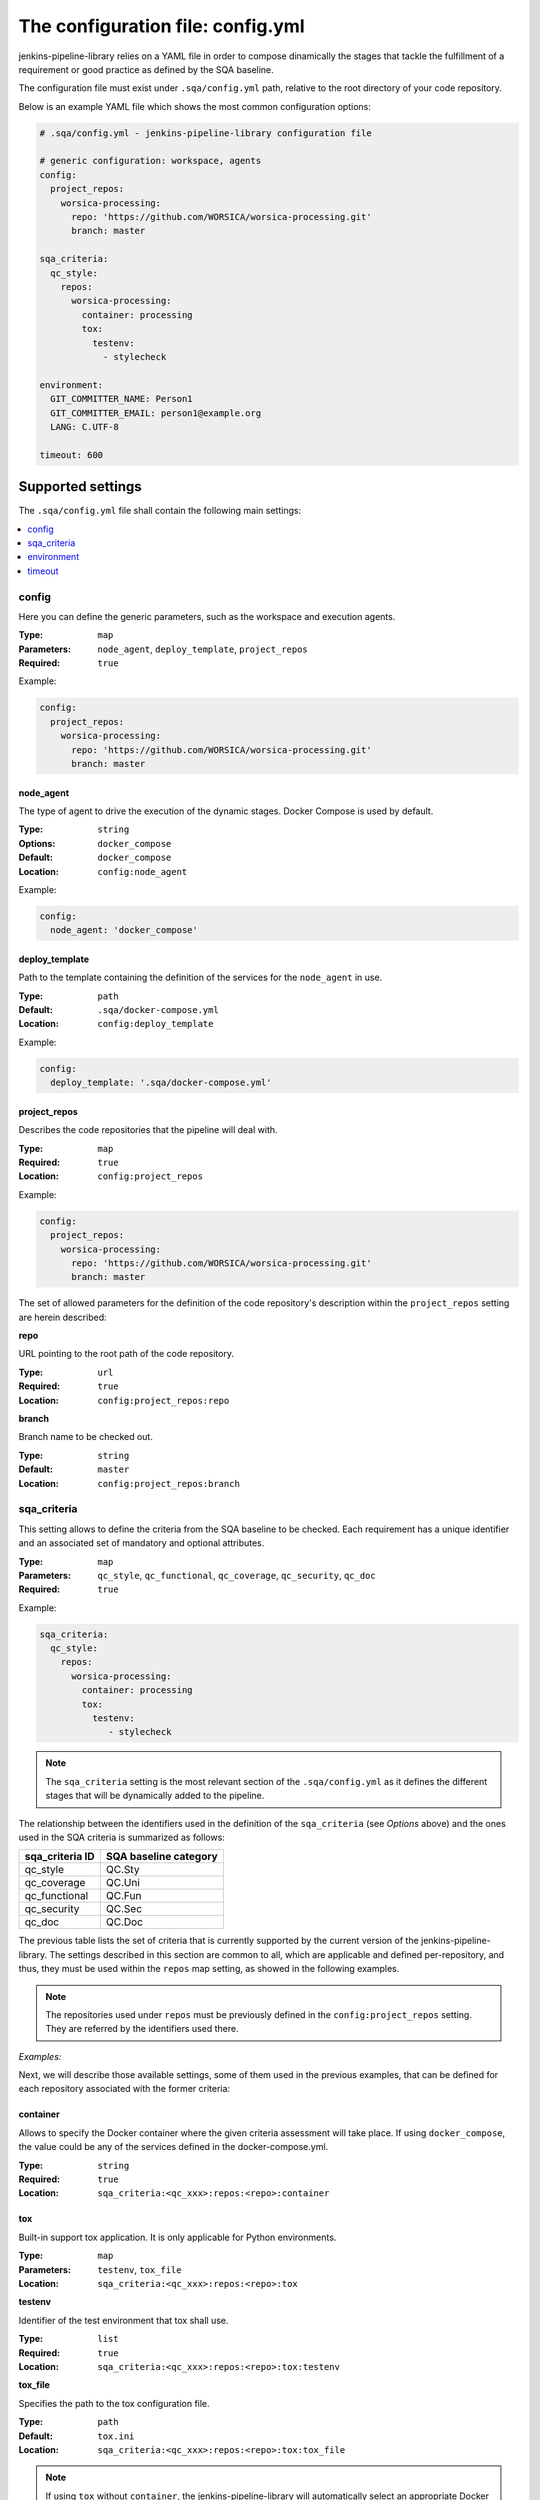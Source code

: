 The configuration file: config.yml
==================================

jenkins-pipeline-library relies on a YAML file in order to compose dinamically
the stages that tackle the fulfillment of a requirement or good practice as
defined by the SQA baseline.

The configuration file must exist under ``.sqa/config.yml`` path, relative to the
root directory of your code repository.

Below is an example YAML file which shows the most common configuration options:

.. code:: yaml

    # .sqa/config.yml - jenkins-pipeline-library configuration file

    # generic configuration: workspace, agents
    config:
      project_repos:
        worsica-processing:
          repo: 'https://github.com/WORSICA/worsica-processing.git'
          branch: master

    sqa_criteria:
      qc_style:
        repos:
          worsica-processing:
            container: processing
            tox:
              testenv:
                - stylecheck

    environment:
      GIT_COMMITTER_NAME: Person1
      GIT_COMMITTER_EMAIL: person1@example.org
      LANG: C.UTF-8

    timeout: 600

Supported settings
------------------

The ``.sqa/config.yml`` file shall contain the following main settings:

.. contents::
   :local:
   :depth: 1

config
~~~~~~

Here you can define the generic parameters, such as the workspace and execution
agents.

:Type: ``map``
:Parameters: ``node_agent``, ``deploy_template``, ``project_repos``
:Required: ``true``

Example:

.. code-block:: yaml

   config:
     project_repos:
       worsica-processing:
         repo: 'https://github.com/WORSICA/worsica-processing.git'
         branch: master

node_agent
``````````

The type of agent to drive the execution of the dynamic stages. Docker Compose
is used by default.

:Type: ``string``
:Options: ``docker_compose``
:Default: ``docker_compose``
:Location: ``config:node_agent``

Example:

.. code-block:: yaml

    config:
      node_agent: 'docker_compose'

.. _config-deploy_template-setting:

deploy_template
```````````````

Path to the template containing the definition of the services for the
``node_agent`` in use.

:Type: ``path``
:Default: ``.sqa/docker-compose.yml``
:Location: ``config:deploy_template``

Example:

.. code-block:: yaml

    config:
      deploy_template: '.sqa/docker-compose.yml'

project_repos
`````````````

Describes the code repositories that the pipeline will deal with.

:Type: ``map``
:Required: ``true``
:Location: ``config:project_repos``

Example:

.. code-block:: yaml

   config:
     project_repos:
       worsica-processing:
         repo: 'https://github.com/WORSICA/worsica-processing.git'
         branch: master

The set of allowed parameters for the definition of the code repository's
description within the ``project_repos`` setting are herein described:

**repo**

URL pointing to the root path of the code repository.

:Type: ``url``
:Required: ``true``
:Location: ``config:project_repos:repo``

**branch**

Branch name to be checked out.

:Type: ``string``
:Default: ``master``
:Location: ``config:project_repos:branch``

sqa_criteria
~~~~~~~~~~~~

This setting allows to define the criteria from the SQA baseline to be checked.
Each requirement has a unique identifier and an associated set of mandatory and
optional attributes.

:Type: ``map``
:Parameters: ``qc_style``, ``qc_functional``, ``qc_coverage``, ``qc_security``, ``qc_doc``
:Required: ``true``

Example:

.. code-block:: yaml

   sqa_criteria:
     qc_style:
       repos:
         worsica-processing:
           container: processing
           tox:
             testenv:
                - stylecheck

.. note::
   The ``sqa_criteria`` setting is the most relevant section of the
   ``.sqa/config.yml`` as it defines the different stages that will be
   dynamically added to the pipeline.

The relationship between the identifiers used in the definition of the
``sqa_criteria`` (see *Options* above) and the ones used in the SQA criteria
is summarized as follows:

+-----------------+-----------------------+
| sqa_criteria ID | SQA baseline category |
+=================+=======================+
| qc_style        | QC.Sty                |
+-----------------+-----------------------+
| qc_coverage     | QC.Uni                |
+-----------------+-----------------------+
| qc_functional   | QC.Fun                |
+-----------------+-----------------------+
| qc_security     | QC.Sec                |
+-----------------+-----------------------+
| qc_doc          | QC.Doc                |
+-----------------+-----------------------+

The previous table lists the set of criteria that is currently supported by
the current version of the jenkins-pipeline-library. The settings described in
this section are common to all, which are applicable and defined
per-repository, and thus, they must be used within the ``repos`` map setting,
as showed in the following examples.

.. note::
   The repositories used under ``repos`` must be previously defined in the
   ``config:project_repos`` setting. They are referred by the identifiers
   used there.

*Examples:*
    .. tabs::

        .. tab:: qc_style

           .. code-block:: yaml

              sqa_criteria:
                qc_style:
                  repos:
                    worsica-processing:
                      container: processing
                      tox:
                        testenv:
                            - stylecheck

        .. tab:: qc_coverage

           .. code-block:: yaml

              sqa_criteria:
                qc_coverage:
                  repos:
                    worsica-processing:
                      container: processing
                      tox:
                        testenv:
                            - coverage
                    worsica-portal:
                      container: celery
                      tox:
                        testenv:
                            - coverage

        .. tab:: qc_functional

           .. code-block:: yaml

              sqa_criteria:
                qc_functional:
                  repos:
                    worsica-processing:
                      container: processing
                      tox:
                        testenv:
                            - unittest
                    worsica-portal:
                      container: celery
                      tox:
                        testenv:
                            - functional

        .. tab:: qc_security

           .. code-block:: yaml

              sqa_criteria:
                qc_security:
                  repos:
                    worsica-processing:
                      container: processing
                      tox:
                        testenv:
                            - security

        .. tab:: qc_doc

           .. code-block:: yaml

              sqa_criteria:
                qc_doc:
                  repos:
                    worsica-cicd:
                      container: processing
                      commands:
                        - python setup.py build_sphinx


Next, we will describe those available settings, some of them used in the
previous examples, that can be defined for each repository associated with the
former criteria:

.. _config-container-setting:

container
`````````

Allows to specify the Docker container where the given criteria assessment will
take place. If using ``docker_compose``, the value could be any of the services
defined in the docker-compose.yml.

:Type: ``string``
:Required: ``true``
:Location: ``sqa_criteria:<qc_xxx>:repos:<repo>:container``

tox
```

Built-in support tox application. It is only applicable for Python
environments.

:Type: ``map``
:Parameters: ``testenv``, ``tox_file``
:Location: ``sqa_criteria:<qc_xxx>:repos:<repo>:tox``

**testenv**

Identifier of the test environment that tox shall use.

:Type: ``list``
:Required: ``true``
:Location: ``sqa_criteria:<qc_xxx>:repos:<repo>:tox:testenv``

**tox_file**

Specifies the path to the tox configuration file.

:Type: ``path``
:Default: ``tox.ini``
:Location: ``sqa_criteria:<qc_xxx>:repos:<repo>:tox:tox_file``

.. note::
   If using ``tox`` without ``container``, the jenkins-pipeline-library will
   automatically select an appropriate Docker container for running the tool.

commands
````````

Allows to include a list of commands. This is helpful whenever there is no
built-in support for the tool you use for building purposes.

:Type: ``list``
:Default: ``[]``
:Location: ``sqa_criteria:<qc_xxx>:repos:<repo>:commands``

Example:

.. code-block:: yaml

   sqa_criteria:
     qc_sec:
       repos:
        worsica-processing:
          commands:
            - bundle exec brakeman --exit-on-error

.. note::
   ``commands`` requires the presence of the ``container`` setting, which must
   have available all the tools --and dependencies-- used by the list of
   commands. Also the commands runs relative to the root directory /. As a
   hacking solution is possible to use Docker Compose's
   :ref:`docker_compose_env` to define the expected workspace in
   docker-compose.yml context, as a solution for current release.

environment
~~~~~~~~~~~
Contains the environment variables required to execute the previouos SQA
criteria checks.

:Type: ``list``
:Default: ``[]``

Example:

.. code-block:: yaml

   environment:
     GIT_COMMITTER_NAME: Person1
     GIT_COMMITTER_EMAIL: person1@example.org
     LANG: C.UTF-8

.. note::
   ``environment`` variables are only usable by the deployment (for example
   with docker_compose) or defined features in current version. This environment
   will not be available inside the containers. For that, you should use for
   example, docker-compose.yml environment definitions instead.

.. note::
   The following JPL-prefixed environment variables have a special purpose:

   +----------------------+---------------------------------------------------------------------------+
   | JPL vars             | Purpose                                                                   |
   +======================+===========================================================================+
   | JPL_DOCKERPUSH       | Space-separated list of defined docker-compose services whose image will  |
   |                      | be pushed to the Docker registry. If ``ALL`` value is used, it            |
   |                      | will push all locally built images defined in docker-compose.yml          |
   +----------------------+---------------------------------------------------------------------------+
   | JPL_IGNOREFAILURES   | If set, by using any random string value (without spaces), it             |
   |                      | will ignore any push-related failure                                      |
   +----------------------+---------------------------------------------------------------------------+
   | JPL_DOCKERFORCEBUILD | Forcedly rebuild all images with build clause in                          |
   |                      | docker-compose.yml                                                        |
   +----------------------+---------------------------------------------------------------------------+
   | JPL_DOCKERSERVER     | Sets Docker registry server. By default it will use Docker Hub            |
   +----------------------+---------------------------------------------------------------------------+
   | JPL_DOCKERUSER       | Sets username of Docker registry credentials                              |
   +----------------------+---------------------------------------------------------------------------+
   | JPL_DOCKERPASS       | Sets password of Docker registry credentials                              |
   +----------------------+---------------------------------------------------------------------------+

timeout
~~~~~~~
Sets the timeout for the pipeline execution.

:Type: ``integer``
:Default: ``600``

Example:

.. code-block:: yaml

   timeout: 60

Docker Registry: upload images
------------------------------
As mentioned in special purpose environment variables note, pushing images to
docker registry is supported using the following environment variables:

+----------------------+--------------------------------------------------------------------------+
| JPL vars             | Purpose                                                                  |
+======================+==========================================================================+
| JPL_DOCKERPUSH       | Space-separated list of defined docker-compose services whose image will |
|                      | be pushed to the Docker registry. If ``ALL`` value is used, it           |
|                      | will push all locally built images defined in docker-compose.yml         |
+----------------------+--------------------------------------------------------------------------+
| JPL_IGNOREFAILURES   | If set, by using any random string value (without spaces), it            |
|                      | will ignore any push-related failure                                     |
+----------------------+--------------------------------------------------------------------------+
| JPL_DOCKERSERVER     | Sets Docker registry server. By default it will use Docker Hub           |
+----------------------+--------------------------------------------------------------------------+
| JPL_DOCKERUSER       | Sets username of Docker registry credentials                             |
+----------------------+--------------------------------------------------------------------------+
| JPL_DOCKERPASS       | Sets password of Docker registry credentials                             |
+----------------------+--------------------------------------------------------------------------+

**Example 1**: upload specific images to dockerhub registry ignoring failures

config.yml example with minimal required configurations:

.. code-block:: yaml

   config:
     credentials:
       - id: my-dockerhub-token
         username_var: JPL_DOCKERUSER
         password_var: JPL_DOCKERPASS

   environment:
     JPL_DOCKERPUSH: "docs service1 service4"
     JPL_IGNOREFAILURES: "defined"

In this example there are three services:

- service1: main service that have is Dockerfile in the service1 directory inside git repository.
- service2: same as service1 with Dockerfile inside directory service2 and depends on service1 to be built.
- docs: service to generate the project documentation.

The docker-compose.yml file that would work with previous configuration can be
as the following (mandatory the build keyword in service definition):

.. code-block:: yaml

   version: "3.7"

   services:
     service1:
        build:
           context: "."
           dockerfile: "./service1/Dockerfile"
        image: "organization/service1:${GIT_BRANCH}"

     service2:
        build:
           context: "."
           dockerfile: "./service2/Dockerfile"
           cache_from:
              - "organization/service1:${GIT_BRANCH}"
        image: "organization/service2:${GIT_BRANCH}"
        depends_on:
           - service1

     docs:
        build:
           context: "."
           dockerfile: "./docs/Dockerfile"
        image: "organization/docs:${GIT_BRANCH}"

**Example 2**: upload all images to independent registry and fail with push failures

.. code-block:: yaml

   config:
     credentials:
       - id: my-dockerhub-token
         username_var: JPL_DOCKERUSER
         password_var: JPL_DOCKERPASS

   environment:
     JPL_DOCKERPUSH: "ALL"
     JPL_DOCKERSERVER: "mydockerregistry.example.com:8080"

.. note::
   When using custom docker registry is also expected that docker-compose.yml
   have the expected configuration for the image references, following the official
   `documentation <https://docs.docker.com/compose/compose-file/#image>`_.

.. warning::
   The docker-compose.yml file for this example could be any. With 'ALL' value it will upload all loaded images to the custom registry. This also includes all images pulled from Dockerhub or other docker registry without a build section defined in docker-compose.yml.


A Note on Docker images and registries
~~~~~~~~~~~~~~~~~~~~~~~~~~~~~~~~~~~~~~

Images are defined in docker-compose.yml file and there is no relation of
those with defined service names.
Also the docker registry repository needs to be previously created before
running the last step of the generated pipeline. Last step will be always the
image push to docker registry.
Images that can be pushed in the end require the build keyword in service
definition at docker-compose configuration.
In next examples the sqa_criteria property is being omitted to focus only in
the required configurations to push images to a docker registry. Also
project_repos in config section is being removed since is not required, so it
turns the examples more clear.
Jenkins environment variable ${GIT_BRANCH} receives the branch or tag from git
repository.

